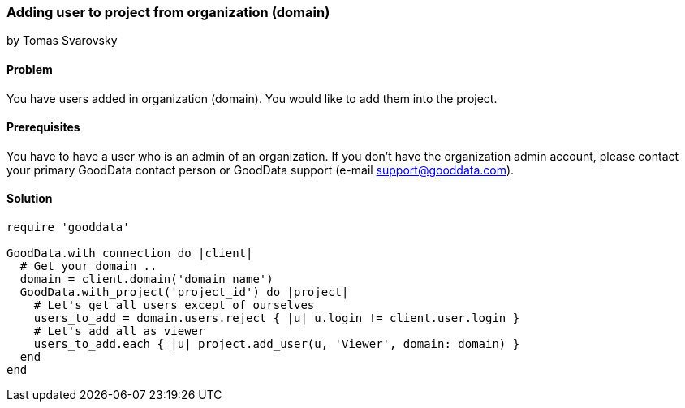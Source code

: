 === Adding user to project from organization (domain)
by Tomas Svarovsky

==== Problem
You have users added in organization (domain). You would like to add them into the project.

==== Prerequisites
You have to have a user who is an admin of an organization. If you don't have the organization admin account, please contact your primary GoodData contact person or GoodData support (e-mail support@gooddata.com).

==== Solution

[source,ruby]
----
require 'gooddata'

GoodData.with_connection do |client|
  # Get your domain ..
  domain = client.domain('domain_name')
  GoodData.with_project('project_id') do |project|
    # Let's get all users except of ourselves
    users_to_add = domain.users.reject { |u| u.login != client.user.login }
    # Let's add all as viewer
    users_to_add.each { |u| project.add_user(u, 'Viewer', domain: domain) }
  end
end
----
